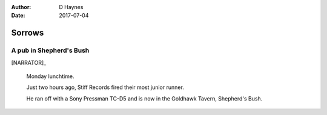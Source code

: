 ..  This is a Turberfield dialogue file (reStructuredText).
    Scene ~~
    Shot --

:author: D Haynes
:date: 2017-07-04

.. entity:: NARRATOR
   :types:  bluemonday78.types.Narrator
   :states: bluemonday78.types.Spot.w12_goldhawk_tavern
            1978011611

.. entity:: HIPSTER
   :types:  bluemonday78.types.Character
   :states: bluemonday78.types.Look.yuppie
            bluemonday78.types.Spot.w12_goldhawk_tavern
            1

.. entity:: BARMAN
   :types:  bluemonday78.types.Character
   :states: bluemonday78.types.Trade.innkeeper
            bluemonday78.types.Spot.w12_goldhawk_tavern

Sorrows
~~~~~~~

..  Stiff Records' first office was at 32 Alexander St, Bayswater.
    Quite walkable from Shepherd's Bush.

A pub in Shepherd's Bush
------------------------

[NARRATOR]_

    Monday lunchtime.

    Just two hours ago, Stiff Records fired their most junior runner.

    He ran off with a Sony Pressman TC-D5 and is
    now in the Goldhawk Tavern, Shepherd's Bush.

.. property:: HIPSTER.state 2
.. property:: NARRATOR.clock 1
